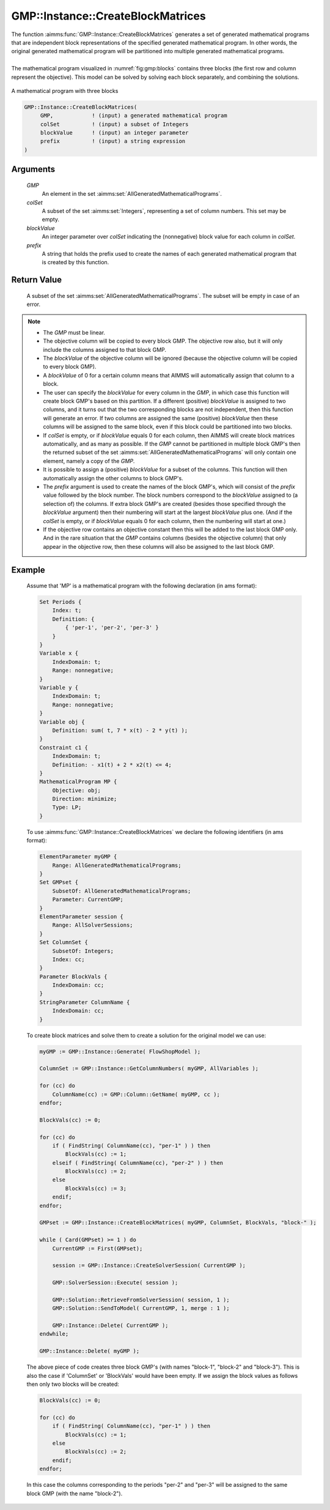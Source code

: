 .. aimms:function:: GMP::Instance::CreateBlockMatrices(GMP, colSet, blockValue, prefix)

.. _GMP::Instance::CreateBlockMatrices:

GMP::Instance::CreateBlockMatrices
==================================

| The function :aimms:func:`GMP::Instance::CreateBlockMatrices` generates a set
  of generated mathematical programs that are independent block representations
  of the specified generated mathematical program. In other words, the original
  generated mathematical program will be partitioned into multiple generated
  mathematical programs.
|
| The mathematical program visualized in :numref:`fig:gmp:blocks` contains three
  blocks (the first row and column represent the objective). This model can be
  solved by solving each block separately, and combining the solutions.
  
.. figure:: blocks.bmp
   :align: center
   :name: fig:gmp:blocks
   
   A mathematical program with three blocks

.. code-block:: aimms

    GMP::Instance::CreateBlockMatrices(
         GMP,            ! (input) a generated mathematical program
         colSet          ! (input) a subset of Integers
         blockValue      ! (input) an integer parameter
         prefix          ! (input) a string expression
    )

Arguments
---------

    *GMP*
        An element in the set :aimms:set:`AllGeneratedMathematicalPrograms`.

    *colSet*
        A subset of the set :aimms:set:`Integers`, representing a set of column
        numbers. This set may be empty.

    *blockValue*
        An integer parameter over *colSet* indicating the (nonnegative) block value
        for each column in *colSet*.

    *prefix*
        A string that holds the prefix used to create the names of each generated
        mathematical program that is created by this function.

Return Value
------------

    A subset of the set :aimms:set:`AllGeneratedMathematicalPrograms`. The subset
    will be empty in case of an error.

.. note::

    -  The *GMP* must be linear.

    -  The objective column will be copied to every block GMP. The objective row
       also, but it will only include the columns assigned to that block GMP.

    -  The *blockValue* of the objective column will be ignored (because the
       objective column will be copied to every block GMP).

    -  A *blockValue* of 0 for a certain column means that AIMMS will automatically
       assign that column to a block.

    -  The user can specify the *blockValue* for every column in the *GMP*,
       in which case this function will create block GMP's based on this partition.
       If a different (positive) *blockValue* is assigned to two columns, and it turns
       out that the two corresponding blocks are not independent, then this function
       will generate an error. If two columns are assigned the same (positive) *blockValue*
       then these columns will be assigned to the same block, even if this block could
       be partitioned into two blocks.

    -  If *colSet* is empty, or if *blockValue* equals 0 for each column, then AIMMS
       will create block matrices automatically, and as many as possible.
       If the *GMP* cannot be partitioned in multiple block GMP's then
       the returned subset of the set :aimms:set:`AllGeneratedMathematicalPrograms`
       will only contain one element, namely a copy of the *GMP*.

    -  It is possible to assign a (positive) *blockValue* for a subset of the columns.
       This function will then automatically assign the other columns to block GMP's.

    -  The *prefix* argument is used to create the names of the block GMP's, which will
       consist of the *prefix* value followed by the block number. The block numbers
       correspond to the *blockValue* assigned to (a selection of) the columns. If
       extra block GMP's are created (besides those specified through the *blockValue*
       argument) then their numbering will start at the largest *blockValue* plus one.
       (And if the *colSet* is empty, or if *blockValue* equals 0 for each column, then
       the numbering will start at one.)

    -  If the objective row contains an objective constant then this will be added to the
       last block GMP only. And in the rare situation that the *GMP* contains columns
       (besides the objective column) that only appear in the objective row, then these
       columns will also be assigned to the last block GMP.

Example
-------

    Assume that 'MP' is a mathematical program with the following
    declaration (in ams format): 

    .. code-block:: aimms

               Set Periods {
                   Index: t;
                   Definition: {
                       { 'per-1', 'per-2', 'per-3' }
                   }
               }
               Variable x {
                   IndexDomain: t;
                   Range: nonnegative;
               }
               Variable y {
                   IndexDomain: t;
                   Range: nonnegative;
               }
               Variable obj {
                   Definition: sum( t, 7 * x(t) - 2 * y(t) );
               }
               Constraint c1 {
                   IndexDomain: t;
                   Definition: - x1(t) + 2 * x2(t) <= 4;
               }
               MathematicalProgram MP {
                   Objective: obj;
                   Direction: minimize;
                   Type: LP;
               }

    To use
    :aimms:func:`GMP::Instance::CreateBlockMatrices` we declare the following identifiers
    (in ams format):
    
    .. code-block:: aimms

               ElementParameter myGMP {
                   Range: AllGeneratedMathematicalPrograms;
               }
               Set GMPset {
                   SubsetOf: AllGeneratedMathematicalPrograms;
                   Parameter: CurrentGMP;
               }
               ElementParameter session {
                   Range: AllSolverSessions;
               }
               Set ColumnSet {
                   SubsetOf: Integers;
                   Index: cc;
               }
               Parameter BlockVals {
                   IndexDomain: cc;
               }
               StringParameter ColumnName {
                   IndexDomain: cc;
               }

    To create block matrices and solve them to create a solution for the original model
    we can use: 

    .. code-block:: aimms

               myGMP := GMP::Instance::Generate( FlowShopModel );
               
               ColumnSet := GMP::Instance::GetColumnNumbers( myGMP, AllVariables );
               
               for (cc) do
                   ColumnName(cc) := GMP::Column::GetName( myGMP, cc );
               endfor;
               
               BlockVals(cc) := 0;
               
               for (cc) do
                   if ( FindString( ColumnName(cc), "per-1" ) ) then
                       BlockVals(cc) := 1;
                   elseif ( FindString( ColumnName(cc), "per-2" ) ) then
                       BlockVals(cc) := 2;
                   else
                       BlockVals(cc) := 3;
                   endif;
               endfor;
               
               GMPset := GMP::Instance::CreateBlockMatrices( myGMP, ColumnSet, BlockVals, "block-" );
               
               while ( Card(GMPset) >= 1 ) do
                   CurrentGMP := First(GMPset);
               
                   session := GMP::Instance::CreateSolverSession( CurrentGMP );
               
               	   GMP::SolverSession::Execute( session );
               
                   GMP::Solution::RetrieveFromSolverSession( session, 1 );
                   GMP::Solution::SendToModel( CurrentGMP, 1, merge : 1 );
               
                   GMP::Instance::Delete( CurrentGMP );
               endwhile;
               
               GMP::Instance::Delete( myGMP );

    The above piece of code creates three block GMP's (with names "block-1", "block-2" and "block-3").
    This is also the case if 'ColumnSet' or 'BlockVals' would have been empty. If we assign the block
    values as follows then only two blocks will be created:

    .. code-block:: aimms

               BlockVals(cc) := 0;
               
               for (cc) do
                   if ( FindString( ColumnName(cc), "per-1" ) ) then
                       BlockVals(cc) := 1;
                   else
                       BlockVals(cc) := 2;
                   endif;
               endfor;

    In this case the columns corresponding to the periods "per-2" and "per-3" will be assigned to the
    same block GMP (with the name "block-2").
    
.. seealso::

    The routines :aimms:func:`GMP::Instance::CreateSolverSession`, :aimms:func:`GMP::Instance::Generate`, :aimms:func:`GMP::Solution::RetrieveFromSolverSession`,
    :aimms:func:`GMP::Solution::SendToModel` and :aimms:func:`GMP::SolverSession::Execute`.
